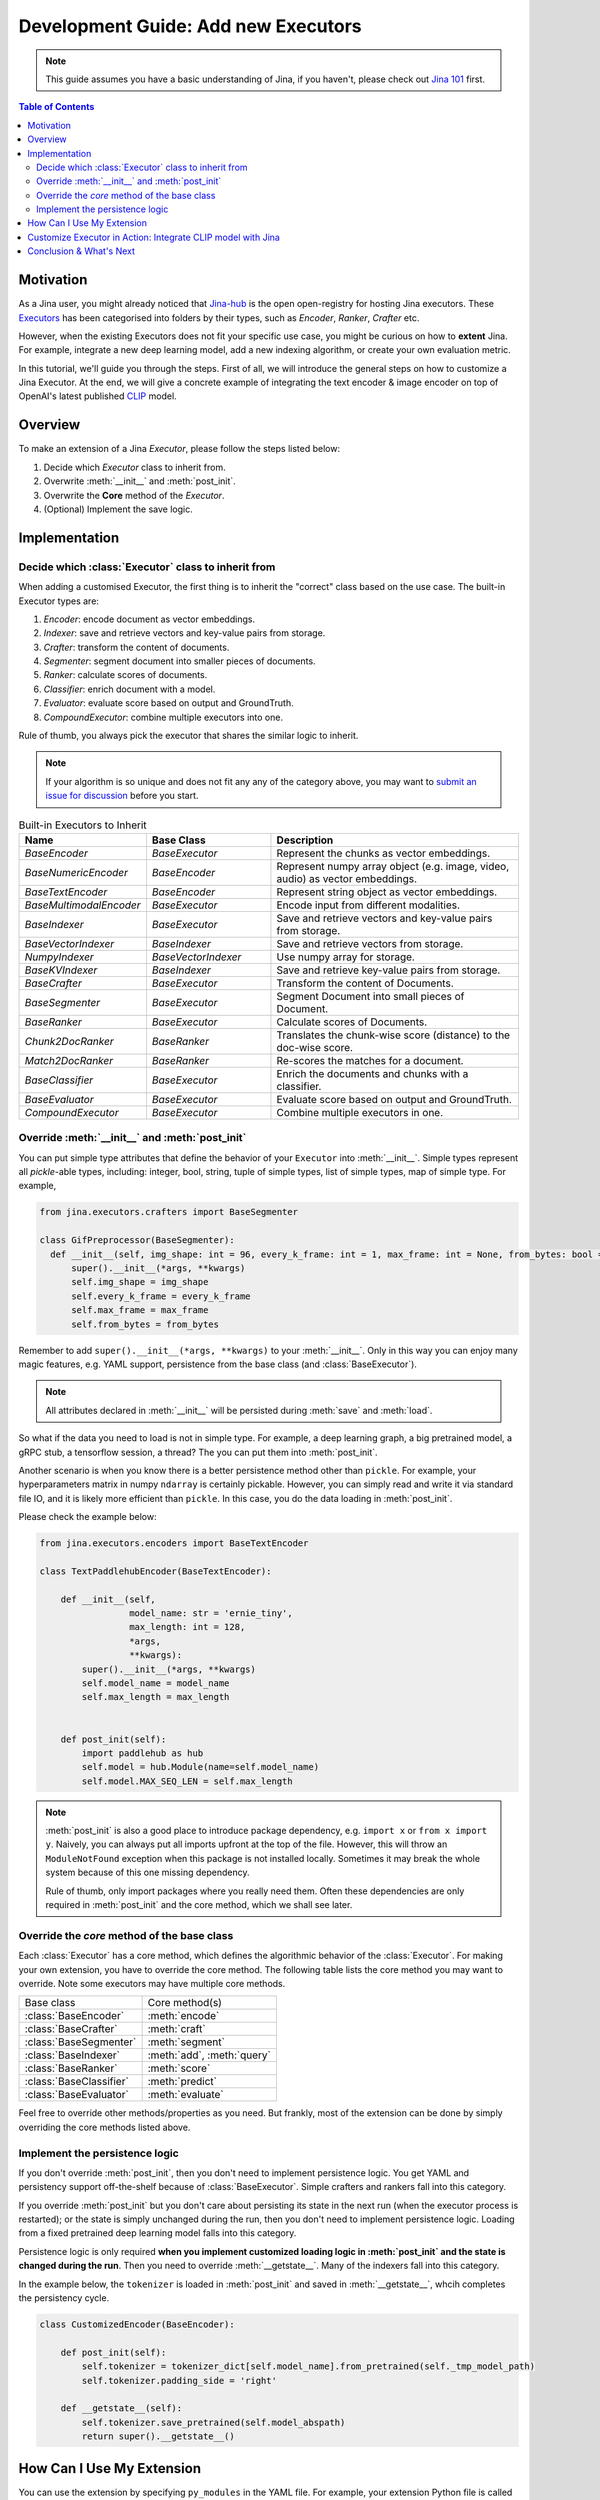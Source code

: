 Development Guide: Add new Executors
=====================================

.. meta::
   :description: Development Guide: Add new Executors
   :keywords: Jina, executor, model integration

.. note:: This guide assumes you have a basic understanding of Jina, if you haven't, please check out `Jina 101 <https://101.jina.ai>`_ first.

.. contents:: Table of Contents
    :depth: 2

Motivation
^^^^^^^^^^^

As a Jina user, you might already noticed that `Jina-hub <https://github.com/jina-ai/jina-hub>`_ is the open open-registry for hosting Jina executors.
These `Executors <https://docs.jina.ai/chapters/all_exec.html>`_ has been categorised into folders by their types, such as `Encoder`, `Ranker`, `Crafter` etc.

However, when the existing Executors does not fit your specific use case,
you might be curious on how to **extent** Jina.
For example, integrate a new deep learning model,
add a new indexing algorithm,
or create your own evaluation metric.

In this tutorial, we'll guide you through the steps.
First of all, we will introduce the general steps on how to customize a Jina Executor.
At the end, we will give a concrete example of integrating the text encoder & image encoder on top of OpenAI's latest published `CLIP <https://github.com/openai/CLIP>`_ model.

Overview
^^^^^^^^^

To make an extension of a Jina `Executor`, please follow the steps listed below:

1. Decide which `Executor` class to inherit from.
2. Overwrite :meth:`__init__` and :meth:`post_init`.
3. Overwrite the **Core** method of the `Executor`.
4. (Optional) Implement the save logic.

Implementation
^^^^^^^^^^^^^^^

Decide which :class:`Executor` class to inherit from
-----------------------------------------------------

When adding a customised Executor, the first thing is to inherit the "correct" class based on the use case.
The built-in Executor types are:

1. `Encoder`: encode document as vector embeddings.
2. `Indexer`: save and retrieve vectors and key-value pairs from storage.
3. `Crafter`:  transform the content of documents.
4. `Segmenter`:  segment document into smaller pieces of documents.
5. `Ranker`: calculate scores of documents.
6. `Classifier`: enrich document with a model.
7. `Evaluator`: evaluate score based on output and GroundTruth.
8. `CompoundExecutor`: combine multiple executors into one.

Rule of thumb, you always pick the executor that shares the similar logic to inherit.

.. note:: If your algorithm is so unique and does not fit any any of the category above, you may want to `submit an issue for discussion <https://github.com/jina-ai/jina/issues>`_ before you start.

.. list-table:: Built-in Executors to Inherit
   :widths: 25 25 50
   :header-rows: 1

   * - Name
     - Base Class
     - Description
   * - `BaseEncoder`
     - `BaseExecutor`
     - Represent the chunks as vector embeddings.
   * - `BaseNumericEncoder`
     - `BaseEncoder`
     - Represent numpy array object (e.g. image, video, audio) as vector embeddings.
   * - `BaseTextEncoder`
     - `BaseEncoder`
     - Represent string object as vector embeddings.
   * - `BaseMultimodalEncoder`
     - `BaseExecutor`
     - Encode input from different modalities.
   * - `BaseIndexer`
     - `BaseExecutor`
     - Save and retrieve vectors and key-value pairs from storage.
   * - `BaseVectorIndexer`
     - `BaseIndexer`
     - Save and retrieve vectors from storage.
   * - `NumpyIndexer`
     - `BaseVectorIndexer`
     - Use numpy array for storage.
   * - `BaseKVIndexer`
     - `BaseIndexer`
     - Save and retrieve key-value pairs from storage.
   * - `BaseCrafter`
     - `BaseExecutor`
     - Transform the content of Documents.
   * - `BaseSegmenter`
     - `BaseExecutor`
     - Segment Document into small pieces of Document.
   * - `BaseRanker`
     - `BaseExecutor`
     - Calculate scores of Documents.
   * - `Chunk2DocRanker`
     - `BaseRanker`
     - Translates the chunk-wise score (distance) to the doc-wise score.
   * - `Match2DocRanker`
     - `BaseRanker`
     - Re-scores the matches for a document.
   * - `BaseClassifier`
     - `BaseExecutor`
     - Enrich the documents and chunks with a classifier.
   * - `BaseEvaluator`
     - `BaseExecutor`
     - Evaluate score based on output and GroundTruth.
   * - `CompoundExecutor`
     - `BaseExecutor`
     - Combine multiple executors in one.


Override :meth:`__init__` and :meth:`post_init`
------------------------------------------------

You can put simple type attributes that define the behavior of your ``Executor`` into :meth:`__init__`. Simple types represent all `pickle`-able types, including: integer, bool, string, tuple of simple types, list of simple types, map of simple type. For example,

.. highlight:: python
.. code-block:: python

  from jina.executors.crafters import BaseSegmenter

  class GifPreprocessor(BaseSegmenter):
    def __init__(self, img_shape: int = 96, every_k_frame: int = 1, max_frame: int = None, from_bytes: bool = False, *args, **kwargs):
        super().__init__(*args, **kwargs)
        self.img_shape = img_shape
        self.every_k_frame = every_k_frame
        self.max_frame = max_frame
        self.from_bytes = from_bytes

Remember to add ``super().__init__(*args, **kwargs)`` to your :meth:`__init__`. Only in this way you can enjoy many magic features, e.g. YAML support, persistence from the base class (and :class:`BaseExecutor`).


.. note::

    All attributes declared in :meth:`__init__` will be persisted during :meth:`save`  and :meth:`load`.



So what if the data you need to load is not in simple type. For example, a deep learning graph, a big pretrained model, a gRPC stub, a tensorflow session, a thread? The you can put them into :meth:`post_init`.

Another scenario is when you know there is a better persistence method other than ``pickle``. For example, your hyperparameters matrix in numpy ``ndarray`` is certainly pickable. However, you can simply read and write it via standard file IO, and it is likely more efficient than ``pickle``. In this case, you do the data loading in :meth:`post_init`.

Please check the example below:


.. highlight:: python
.. code-block:: python

    from jina.executors.encoders import BaseTextEncoder

    class TextPaddlehubEncoder(BaseTextEncoder):

        def __init__(self,
                     model_name: str = 'ernie_tiny',
                     max_length: int = 128,
                     *args,
                     **kwargs):
            super().__init__(*args, **kwargs)
            self.model_name = model_name
            self.max_length = max_length


        def post_init(self):
            import paddlehub as hub
            self.model = hub.Module(name=self.model_name)
            self.model.MAX_SEQ_LEN = self.max_length


.. note::

    :meth:`post_init` is also a good place to introduce package dependency, e.g. ``import x`` or ``from x import y``. Naively, you can always put all imports upfront at the top of the file. However, this will throw an ``ModuleNotFound`` exception when this package is not installed locally. Sometimes it may break the whole system because of this one missing dependency.

    Rule of thumb, only import packages where you really need them. Often these dependencies are only required in :meth:`post_init` and the core method, which we shall see later.

Override the *core* method of the base class
--------------------------------------------

Each :class:`Executor` has a core method, which defines the algorithmic behavior of the :class:`Executor`. For making your own extension, you have to override the core method. The following table lists the core method you may want to override. Note some executors may have multiple core methods.


+-------------------------+-----------------------------+
|      Base class         |        Core method(s)       |
+-------------------------+-----------------------------+
| :class:`BaseEncoder`    |        :meth:`encode`       |
+-------------------------+-----------------------------+
| :class:`BaseCrafter`    |  :meth:`craft`              |
+-------------------------+-----------------------------+
| :class:`BaseSegmenter`  |   :meth:`segment`           |
+-------------------------+-----------------------------+
| :class:`BaseIndexer`    |  :meth:`add`, :meth:`query` |
+-------------------------+-----------------------------+
| :class:`BaseRanker`     |  :meth:`score`              |
+-------------------------+-----------------------------+
| :class:`BaseClassifier` |    :meth:`predict`          |
+-------------------------+-----------------------------+
| :class:`BaseEvaluator`  |   :meth:`evaluate`          |
+-------------------------+-----------------------------+

Feel free to override other methods/properties as you need. But frankly, most of the extension can be done by simply overriding the core methods listed above.


Implement the persistence logic
-------------------------------

If you don't override :meth:`post_init`, then you don't need to implement persistence logic. You get YAML and persistency support off-the-shelf because of :class:`BaseExecutor`. Simple crafters and rankers fall into this category.

If you override :meth:`post_init` but you don't care about persisting its state in the next run (when the executor process is restarted); or the state is simply unchanged during the run, then you don't need to implement persistence logic. Loading from a fixed pretrained deep learning model falls into this category.

Persistence logic is only required **when you implement customized loading logic in :meth:`post_init` and the state is changed during the run**. Then you need to override :meth:`__getstate__`. Many of the indexers fall into this category.


In the example below, the ``tokenizer`` is loaded in :meth:`post_init` and saved in :meth:`__getstate__`, whcih completes the persistency cycle.

.. highlight:: python
.. code-block:: python

    class CustomizedEncoder(BaseEncoder):

        def post_init(self):
            self.tokenizer = tokenizer_dict[self.model_name].from_pretrained(self._tmp_model_path)
            self.tokenizer.padding_side = 'right'

        def __getstate__(self):
            self.tokenizer.save_pretrained(self.model_abspath)
            return super().__getstate__()


How Can I Use My Extension
^^^^^^^^^^^^^^^^^^^^^^^^^^^

You can use the extension by specifying ``py_modules`` in the YAML file. For example, your extension Python file is called ``my_encoder.py``, which describes :class:`MyEncoder`. Then you can define a YAML file (say ``my.yml``) as follows:

.. highlight:: yaml
.. code-block:: yaml

    !MyEncoder
    with:
      greetings: hello im external encoder
    metas:
      py_modules: my_encoder.py

.. note::

    You can also assign a list of files to ``metas.py_modules`` if your Python logic is splitted over multiple files. This YAML file and all Python extension files should be put under the same directory.

Then simply use it in Jina CLI by specifying ``jina pod --uses=my.yml``, or ``Flow().add(uses='my.yml')`` in Flow API.


.. warning::

    If you use customized executor inside a :class:`jina.executors.CompoundExecutor`, then you only need to set ``metas.py_modules`` at the root level, not at the sub-component level.


Customize Executor in Action: Integrate CLIP model with Jina
^^^^^^^^^^^^^^^^^^^^^^^^^^^^^^^^^^^^^^^^^^^^^^^^^^^^^^^^^^^^

Conclusion & What's Next
^^^^^^^^^^^^^^^^^^^^^^^^^^



